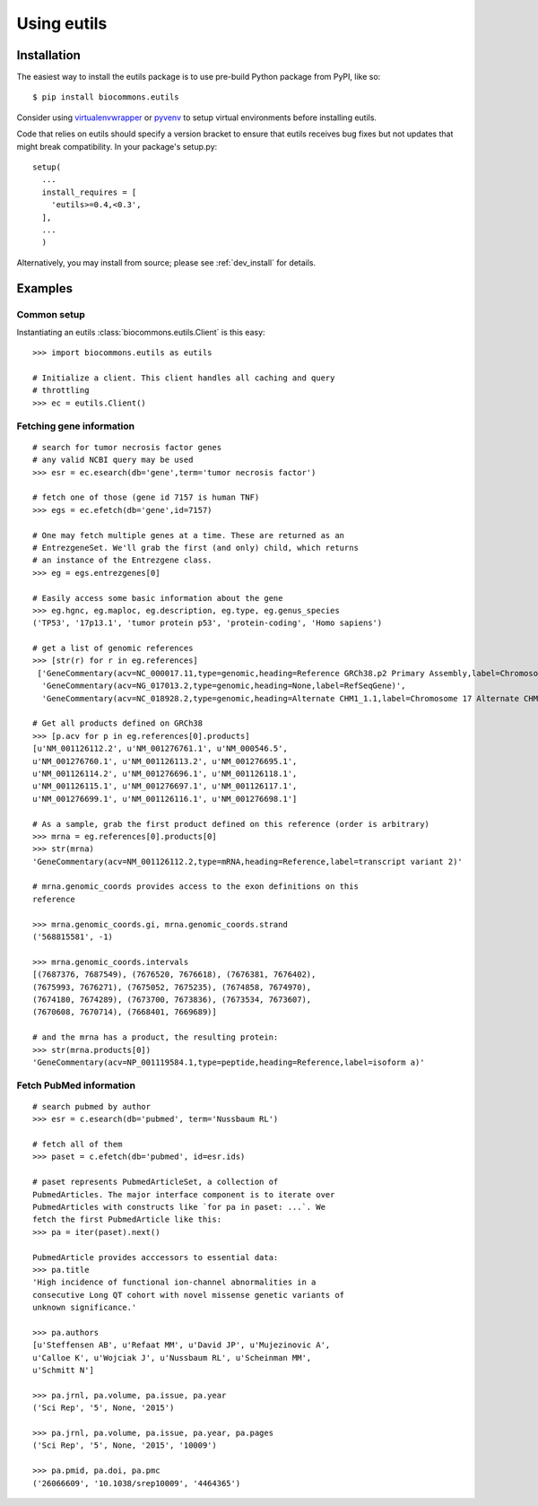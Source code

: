 Using eutils
@@@@@@@@@@@@


Installation
############

The easiest way to install the eutils package is to use pre-build
Python package from PyPI, like so::

  $ pip install biocommons.eutils

Consider using `virtualenvwrapper
<https://virtualenvwrapper.readthedocs.org/en/latest/>`_ or `pyvenv
<https://docs.python.org/3/library/venv.html>`_ to setup virtual
environments before installing eutils.

Code that relies on eutils should specify a version bracket to ensure
that eutils receives bug fixes but not updates that might break
compatibility.  In your package's setup.py::

  setup(
    ...
    install_requires = [
      'eutils>=0.4,<0.3',
    ],
    ...
    )

Alternatively, you may install from source; please see
:ref:`dev_install` for details.


Examples
########


Common setup
$$$$$$$$$$$$

Instantiating an eutils :class:`biocommons.eutils.Client` is this easy::

    >>> import biocommons.eutils as eutils

    # Initialize a client. This client handles all caching and query
    # throttling
    >>> ec = eutils.Client()


Fetching gene information
$$$$$$$$$$$$$$$$$$$$$$$$$

::

    # search for tumor necrosis factor genes
    # any valid NCBI query may be used
    >>> esr = ec.esearch(db='gene',term='tumor necrosis factor')

    # fetch one of those (gene id 7157 is human TNF)
    >>> egs = ec.efetch(db='gene',id=7157)

    # One may fetch multiple genes at a time. These are returned as an
    # EntrezgeneSet. We'll grab the first (and only) child, which returns
    # an instance of the Entrezgene class.
    >>> eg = egs.entrezgenes[0]

    # Easily access some basic information about the gene
    >>> eg.hgnc, eg.maploc, eg.description, eg.type, eg.genus_species
    ('TP53', '17p13.1', 'tumor protein p53', 'protein-coding', 'Homo sapiens')

    # get a list of genomic references
    >>> [str(r) for r in eg.references]
     ['GeneCommentary(acv=NC_000017.11,type=genomic,heading=Reference GRCh38.p2 Primary Assembly,label=Chromosome 17 Reference GRCh38.p2 Primary Assembly)',
      'GeneCommentary(acv=NG_017013.2,type=genomic,heading=None,label=RefSeqGene)',
      'GeneCommentary(acv=NC_018928.2,type=genomic,heading=Alternate CHM1_1.1,label=Chromosome 17 Alternate CHM1_1.1)']

    # Get all products defined on GRCh38
    >>> [p.acv for p in eg.references[0].products]
    [u'NM_001126112.2', u'NM_001276761.1', u'NM_000546.5',
    u'NM_001276760.1', u'NM_001126113.2', u'NM_001276695.1',
    u'NM_001126114.2', u'NM_001276696.1', u'NM_001126118.1',
    u'NM_001126115.1', u'NM_001276697.1', u'NM_001126117.1',
    u'NM_001276699.1', u'NM_001126116.1', u'NM_001276698.1']

    # As a sample, grab the first product defined on this reference (order is arbitrary)
    >>> mrna = eg.references[0].products[0]
    >>> str(mrna)
    'GeneCommentary(acv=NM_001126112.2,type=mRNA,heading=Reference,label=transcript variant 2)'

    # mrna.genomic_coords provides access to the exon definitions on this
    reference

    >>> mrna.genomic_coords.gi, mrna.genomic_coords.strand
    ('568815581', -1)

    >>> mrna.genomic_coords.intervals
    [(7687376, 7687549), (7676520, 7676618), (7676381, 7676402),
    (7675993, 7676271), (7675052, 7675235), (7674858, 7674970),
    (7674180, 7674289), (7673700, 7673836), (7673534, 7673607),
    (7670608, 7670714), (7668401, 7669689)]

    # and the mrna has a product, the resulting protein:
    >>> str(mrna.products[0])
    'GeneCommentary(acv=NP_001119584.1,type=peptide,heading=Reference,label=isoform a)'


Fetch PubMed information
$$$$$$$$$$$$$$$$$$$$$$$$

::

   # search pubmed by author
   >>> esr = c.esearch(db='pubmed', term='Nussbaum RL')

   # fetch all of them
   >>> paset = c.efetch(db='pubmed', id=esr.ids)

   # paset represents PubmedArticleSet, a collection of
   PubmedArticles. The major interface component is to iterate over
   PubmedArticles with constructs like `for pa in paset: ...`. We
   fetch the first PubmedArticle like this:
   >>> pa = iter(paset).next()

   PubmedArticle provides acccessors to essential data:
   >>> pa.title
   'High incidence of functional ion-channel abnormalities in a
   consecutive Long QT cohort with novel missense genetic variants of
   unknown significance.'

   >>> pa.authors
   [u'Steffensen AB', u'Refaat MM', u'David JP', u'Mujezinovic A',
   u'Calloe K', u'Wojciak J', u'Nussbaum RL', u'Scheinman MM',
   u'Schmitt N']

   >>> pa.jrnl, pa.volume, pa.issue, pa.year
   ('Sci Rep', '5', None, '2015')

   >>> pa.jrnl, pa.volume, pa.issue, pa.year, pa.pages
   ('Sci Rep', '5', None, '2015', '10009')

   >>> pa.pmid, pa.doi, pa.pmc
   ('26066609', '10.1038/srep10009', '4464365')
